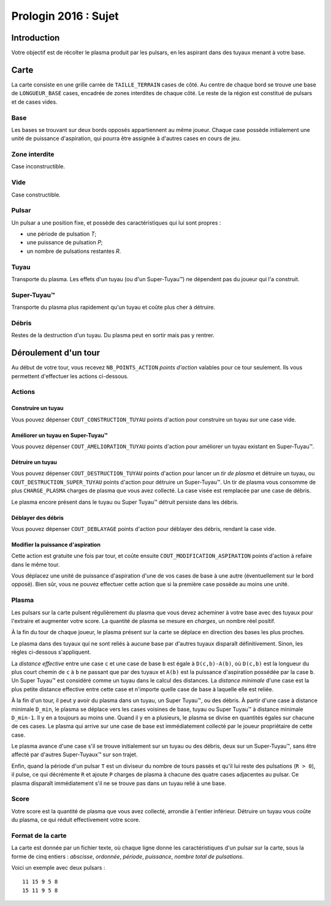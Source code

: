 =====================
Prologin 2016 : Sujet
=====================

------------
Introduction
------------

Votre objectif est de récolter le plasma produit par les pulsars, en les
aspirant dans des tuyaux menant à votre base.

-----
Carte
-----

La carte consiste en une grille carrée de ``TAILLE_TERRAIN`` cases de côté. Au
centre de chaque bord se trouve une base de ``LONGUEUR_BASE`` cases, encadrée
de zones interdites de chaque côté. Le reste de la région est constitué de
pulsars et de cases vides.

Base
====

Les bases se trouvant sur deux bords opposés appartiennent au même joueur.
Chaque case possède initialement une unité de puissance d'aspiration,
qui pourra être assignée à d'autres cases en cours de jeu.

Zone interdite
==============

Case inconstructible.

Vide
====

Case constructible.

Pulsar
======

Un pulsar a une position fixe, et possède des caractéristiques qui lui sont
propres :

* une période de pulsation *T*;
* une puissance de pulsation *P*;
* un nombre de pulsations restantes *R*.

Tuyau
=====

Transporte du plasma.
Les effets d'un tuyau (ou d'un Super-Tuyau™) ne dépendent pas du joueur qui l'a
construit.

Super-Tuyau™
============

Transporte du plasma plus rapidement qu'un tuyau et coûte plus cher à détruire.

Débris
======

Restes de la destruction d'un tuyau. Du plasma peut en sortir mais pas y
rentrer.

---------------------
Déroulement d'un tour
---------------------

Au début de votre tour, vous recevez ``NB_POINTS_ACTION`` *points d'action*
valables pour ce tour seulement. Ils vous permettent d'effectuer les actions
ci-dessous.

Actions
=======

Construire un tuyau
-------------------

Vous pouvez dépenser ``COUT_CONSTRUCTION_TUYAU`` points d'action pour
construire un tuyau sur une case vide.

Améliorer un tuyau en Super-Tuyau™
----------------------------------

Vous pouvez dépenser ``COUT_AMELIORATION_TUYAU`` points d'action pour améliorer
un tuyau existant en Super-Tuyau™.

Détruire un tuyau
-----------------

Vous pouvez dépenser ``COUT_DESTRUCTION_TUYAU`` points d'action pour lancer un
*tir de plasma* et détruire un tuyau, ou ``COUT_DESTRUCTION_SUPER_TUYAU``
points d'action pour détruire un Super-Tuyau™. Un tir de plasma vous consomme
de plus ``CHARGE_PLASMA`` charges de plasma que vous avez collecté. La case
visée est remplacée par une case de débris.

Le plasma encore présent dans le tuyau ou Super Tuyau™ détruit persiste dans
les débris.

Déblayer des débris
-------------------

Vous pouvez dépenser ``COUT_DEBLAYAGE`` points d'action pour déblayer des
débris, rendant la case vide.

Modifier la puissance d'aspiration
----------------------------------

Cette action est gratuite une fois par tour, et coûte ensuite
``COUT_MODIFICATION_ASPIRATION`` points d'action à refaire dans le même tour.

Vous déplacez une unité de puissance d'aspiration d'une de vos cases de base à
une autre (éventuellement sur le bord opposé).  Bien sûr, vous ne pouvez
effectuer cette action que si la première case possède au moins une unité.

Plasma
======

Les pulsars sur la carte pulsent régulièrement du plasma que vous devez
acheminer à votre base avec des tuyaux pour l'extraire et augmenter votre
score. La quantité de plasma se mesure en *charges*, un nombre réel positif.

À la fin du tour de chaque joueur, le plasma présent sur la carte se déplace
en direction des bases les plus proches.

Le plasma dans des tuyaux qui ne sont reliés à aucune base par d'autres
tuyaux disparaît définitivement. Sinon, les règles ci-dessous s'appliquent.

La *distance effective* entre une case ``c`` et une case de base ``b`` est
égale à ``D(c,b)-A(b)``, où ``D(c,b)`` est la longueur du plus court chemin de
``c`` à ``b`` ne passant que par des tuyaux et ``A(b)`` est la puissance
d'aspiration possédée par la case ``b``. Un Super Tuyau™ est considéré comme un
tuyau dans le calcul des distances. La *distance minimale* d'une case est la
plus petite distance effective entre cette case et n'importe quelle case de
base à laquelle elle est reliée.

À la fin d'un tour, il peut y avoir du plasma dans un tuyau, un Super Tuyau™,
ou des débris. À partir d'une case à distance minimale ``D_min``, le plasma se
déplace vers les cases voisines de base, tuyau ou Super Tuyau™ à distance
minimale ``D_min-1``. Il y en a toujours au moins une. Quand il y en a
plusieurs, le plasma se divise en quantités égales sur chacune de ces cases.
Le plasma qui arrive sur une case de base est immédiatement collecté par le
joueur propriétaire de cette case.

Le plasma avance d'une case s'il se trouve initialement sur un tuyau ou des
débris, deux sur un Super-Tuyau™, sans être affecté par d'autres Super-Tuyaux™
sur son trajet.

Enfin, quand la période d'un pulsar ``T`` est un diviseur du nombre de tours
passés et qu'il lui reste des pulsations (``R > 0``), il pulse, ce qui
décrémente ``R`` et ajoute ``P`` charges de plasma à chacune des quatre cases
adjacentes au pulsar. Ce plasma disparaît immédiatement s'il ne se trouve pas
dans un tuyau relié à une base.

Score
=====

Votre score est la quantité de plasma que vous avez collecté, arrondie
à l'entier inférieur. Détruire un tuyau vous coûte du plasma, ce qui
réduit effectivement votre score.

Format de la carte
==================

La carte est donnée par un fichier texte, où chaque ligne donne les
caractéristiques d'un pulsar sur la carte, sous la forme de cinq entiers :
*abscisse*, *ordonnée*, *période*, *puissance*, *nombre total de pulsations*.

Voici un exemple avec deux pulsars : ::

  11 15 9 5 8
  15 11 9 5 8
